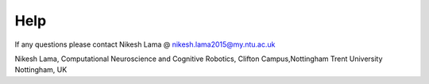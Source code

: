 Help
====

If any questions please contact Nikesh Lama @ nikesh.lama2015@my.ntu.ac.uk

Nikesh Lama,
Computational Neuroscience and Cognitive Robotics,
Clifton Campus,Nottingham Trent University
Nottingham, UK
